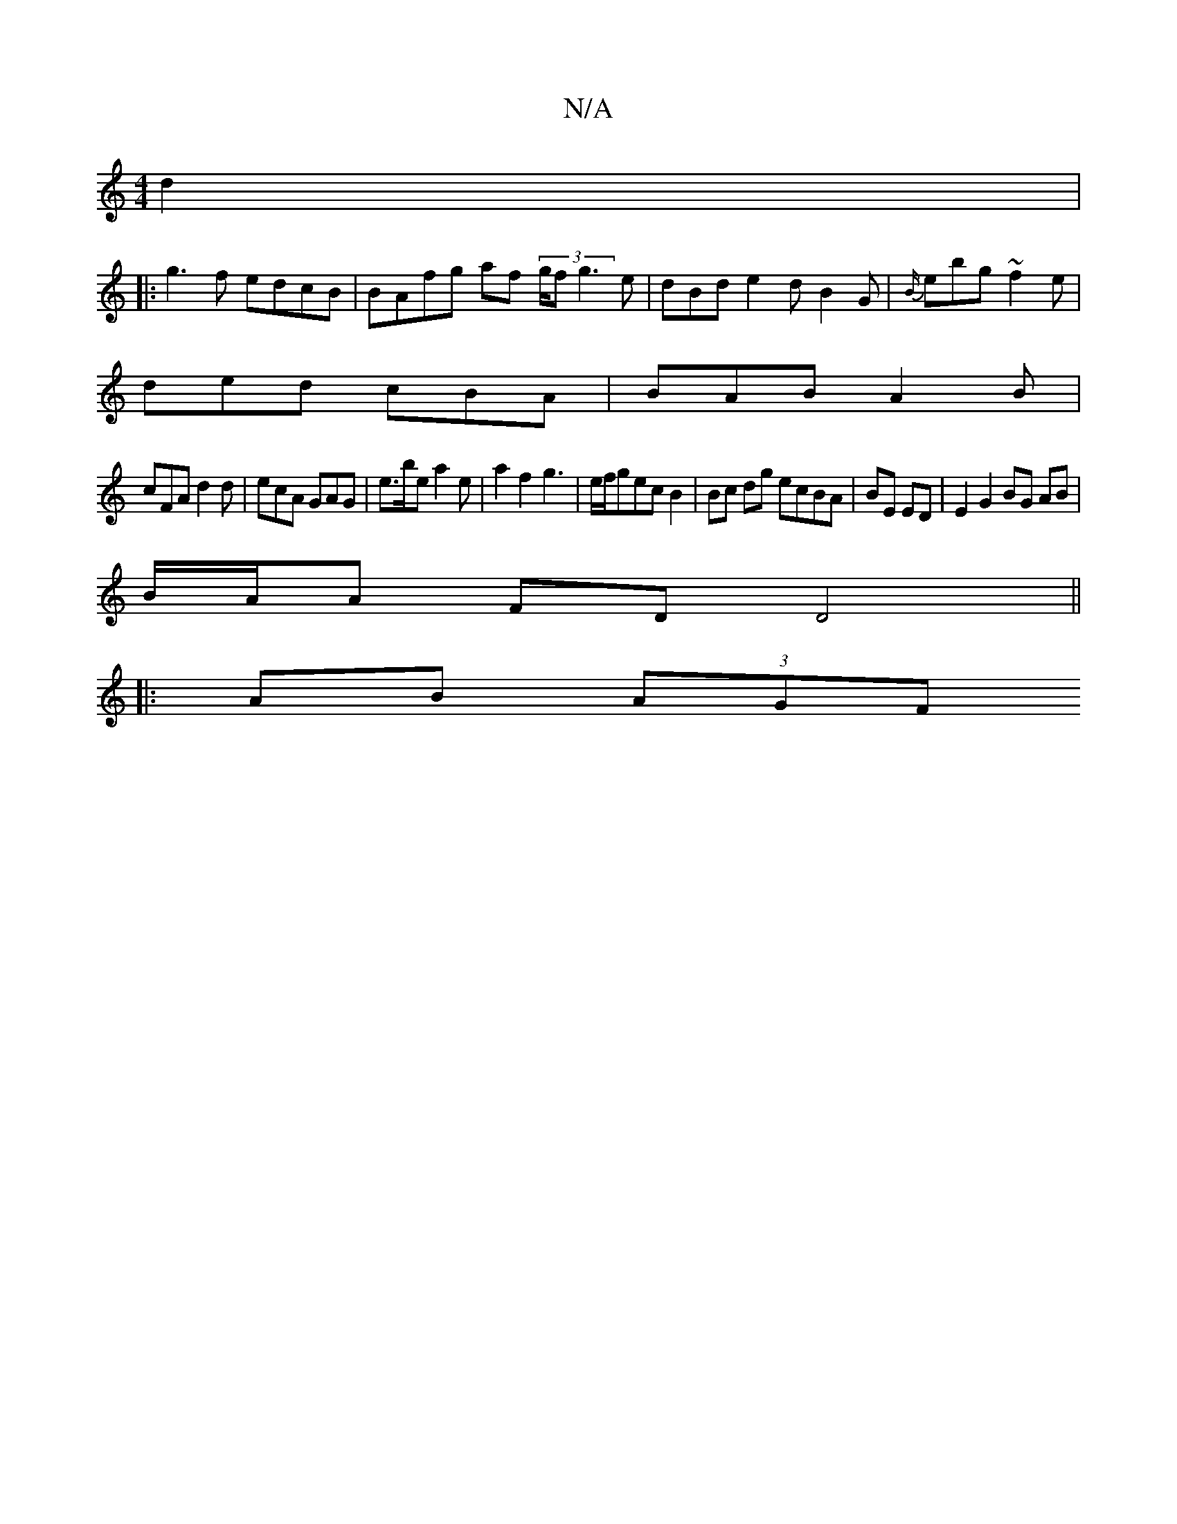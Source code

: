 X:1
T:N/A
M:4/4
R:N/A
K:Cmajor
d2 | 
|:g3f edcB|BAfg af (3g/f1 g3 e | dBd e2 d B2 G|{B/}ebg ~f2 e |
ded cBA | BAB A2 B |
cFA d2 d | ecA GAG | e>be a2 e | a2 f2 g3|e/f/gec B2 |Bc dg ecBA|BE ED|E2 G2 BG AB|
B/A/A FD D4 ||
|:AB (3AGF 